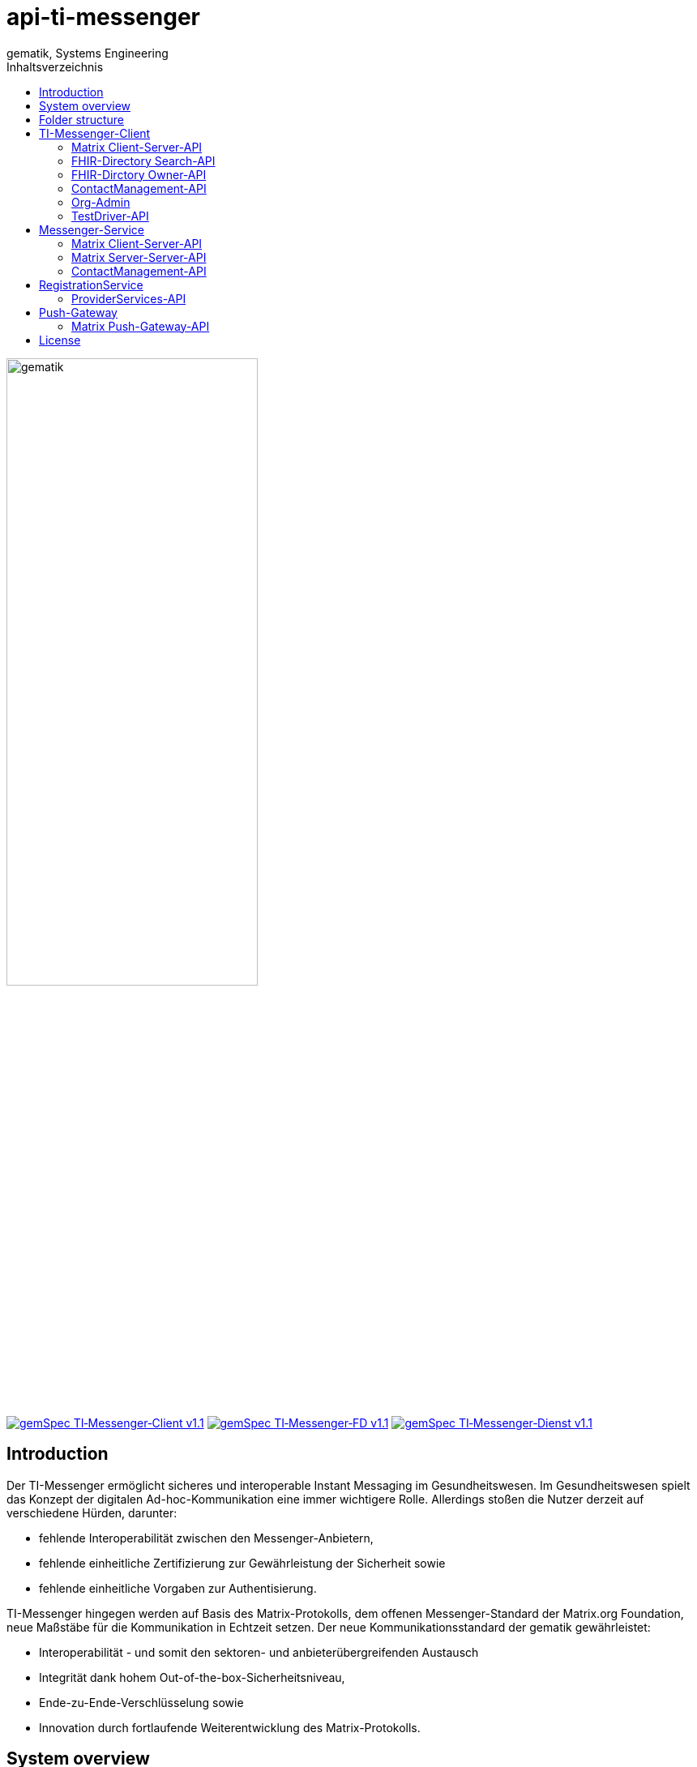 = api-ti-messenger
gematik, Systems Engineering
:source-highlighter: rouge
:title-page:
:imagesdir: /images/
ifdef::env-github[]
:toc: preamble
endif::[]
ifndef::env-github[]
:toc: left
endif::[]
:toclevels: 3
:toc-title: Inhaltsverzeichnis
// ifndef::env-github[]
//image::gematik_logo.svg[gematik,float="right"]
// endif::[]
// ifdef::env-github[]
// ++++
// <img align="right" role="right" src="images/gematik_logo.svg?raw=true"/>
// ++++
// endif::[]

image::gematik_logo.svg[gematik,width="60%"]

image:https://img.shields.io/badge/gemSpec TI&hyphen;Messenger&hyphen;Client-v1.1.0-blue[link="https://fachportal.gematik.de/fachportal-import/files/gemSpec_TI-Messenger-Client_V1.1.0.pdf"]
image:https://img.shields.io/badge/gemSpec TI&hyphen;Messenger&hyphen;FD-v1.1.0-blue[link="https://fachportal.gematik.de/fachportal-import/files/gemSpec_TI-Messenger-FD_V1.1.0.pdf"]
image:https://img.shields.io/badge/gemSpec TI&hyphen;Messenger&hyphen;Dienst-v1.1.0-blue[link="https://fachportal.gematik.de/fachportal-import/files/gemSpec_TI-Messenger-Dienst_V1.1.0.pdf"]

== Introduction

Der TI-Messenger ermöglicht sicheres und interoperable Instant Messaging im Gesundheitswesen.
Im Gesundheitswesen spielt das Konzept der digitalen Ad-hoc-Kommunikation eine immer wichtigere Rolle. Allerdings stoßen die Nutzer derzeit auf verschiedene Hürden, darunter:

- fehlende Interoperabilität zwischen den Messenger-Anbietern,
- fehlende einheitliche Zertifizierung zur Gewährleistung der Sicherheit sowie
- fehlende einheitliche Vorgaben zur Authentisierung.

TI-Messenger hingegen werden auf Basis des Matrix-Protokolls, dem offenen Messenger-Standard der Matrix.org Foundation, neue Maßstäbe für die Kommunikation in Echtzeit setzen. Der neue Kommunikationsstandard der gematik gewährleistet:

- Interoperabilität - und somit den sektoren- und anbieterübergreifenden Austausch
- Integrität dank hohem Out-of-the-box-Sicherheitsniveau,
- Ende-zu-Ende-Verschlüsselung sowie
- Innovation durch fortlaufende Weiterentwicklung des Matrix-Protokolls.

== System overview

== Folder structure

    TI-Messenger-API
    ├─ github
	   │   └──── workflows
    ├─ src
    │   ├──── fhir
    │   ├──── openapi
    │   └──── plantuml
    ├── README.md
    └── ReleaseNotes.md


== TI-Messenger-Client

=== Matrix Client-Server-API

https://spec.matrix.org/v1.4/client-server-api/[The matrix.org Client-Server-API]

=== FHIR-Directory Search-API

xref:docs/FHIR-Directory-search-api.adoc[FHIR-Directory Search-API]

=== FHIR-Dirctory Owner-API

=== ContactManagement-API

=== Org-Admin

=== TestDriver-API

== Messenger-Service

=== Matrix Client-Server-API

https://spec.matrix.org/v1.4/client-server-api/[The matrix.org Client-Server-API]

=== Matrix Server-Server-API

https://spec.matrix.org/v1.4/server-server-api/[The matrix.org Server-Server-API]

=== ContactManagement-API

== RegistrationService

=== ProviderServices-API

== Push-Gateway

=== Matrix Push-Gateway-API

https://spec.matrix.org/v1.4/push-gateway-api/[The matrix.org Push-Gateway-API]

== License
Copyright (c) 2022 gematik GmbH

Licensed under the Apache License, Version 2.0 (the "License");
you may not use this file except in compliance with the License.
You may obtain a copy of the License at

http://www.apache.org/licenses/LICENSE-2.0

Unless required by applicable law or agreed to in writing, software
distributed under the License is distributed on an "AS IS" BASIS,
WITHOUT WARRANTIES OR CONDITIONS OF ANY KIND, either express or implied.
See the License for the specific language governing permissions and
limitations under the License.
